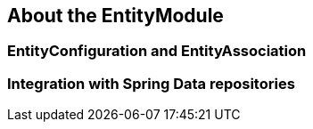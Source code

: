 == About the EntityModule

=== EntityConfiguration and EntityAssociation

=== Integration with Spring Data repositories